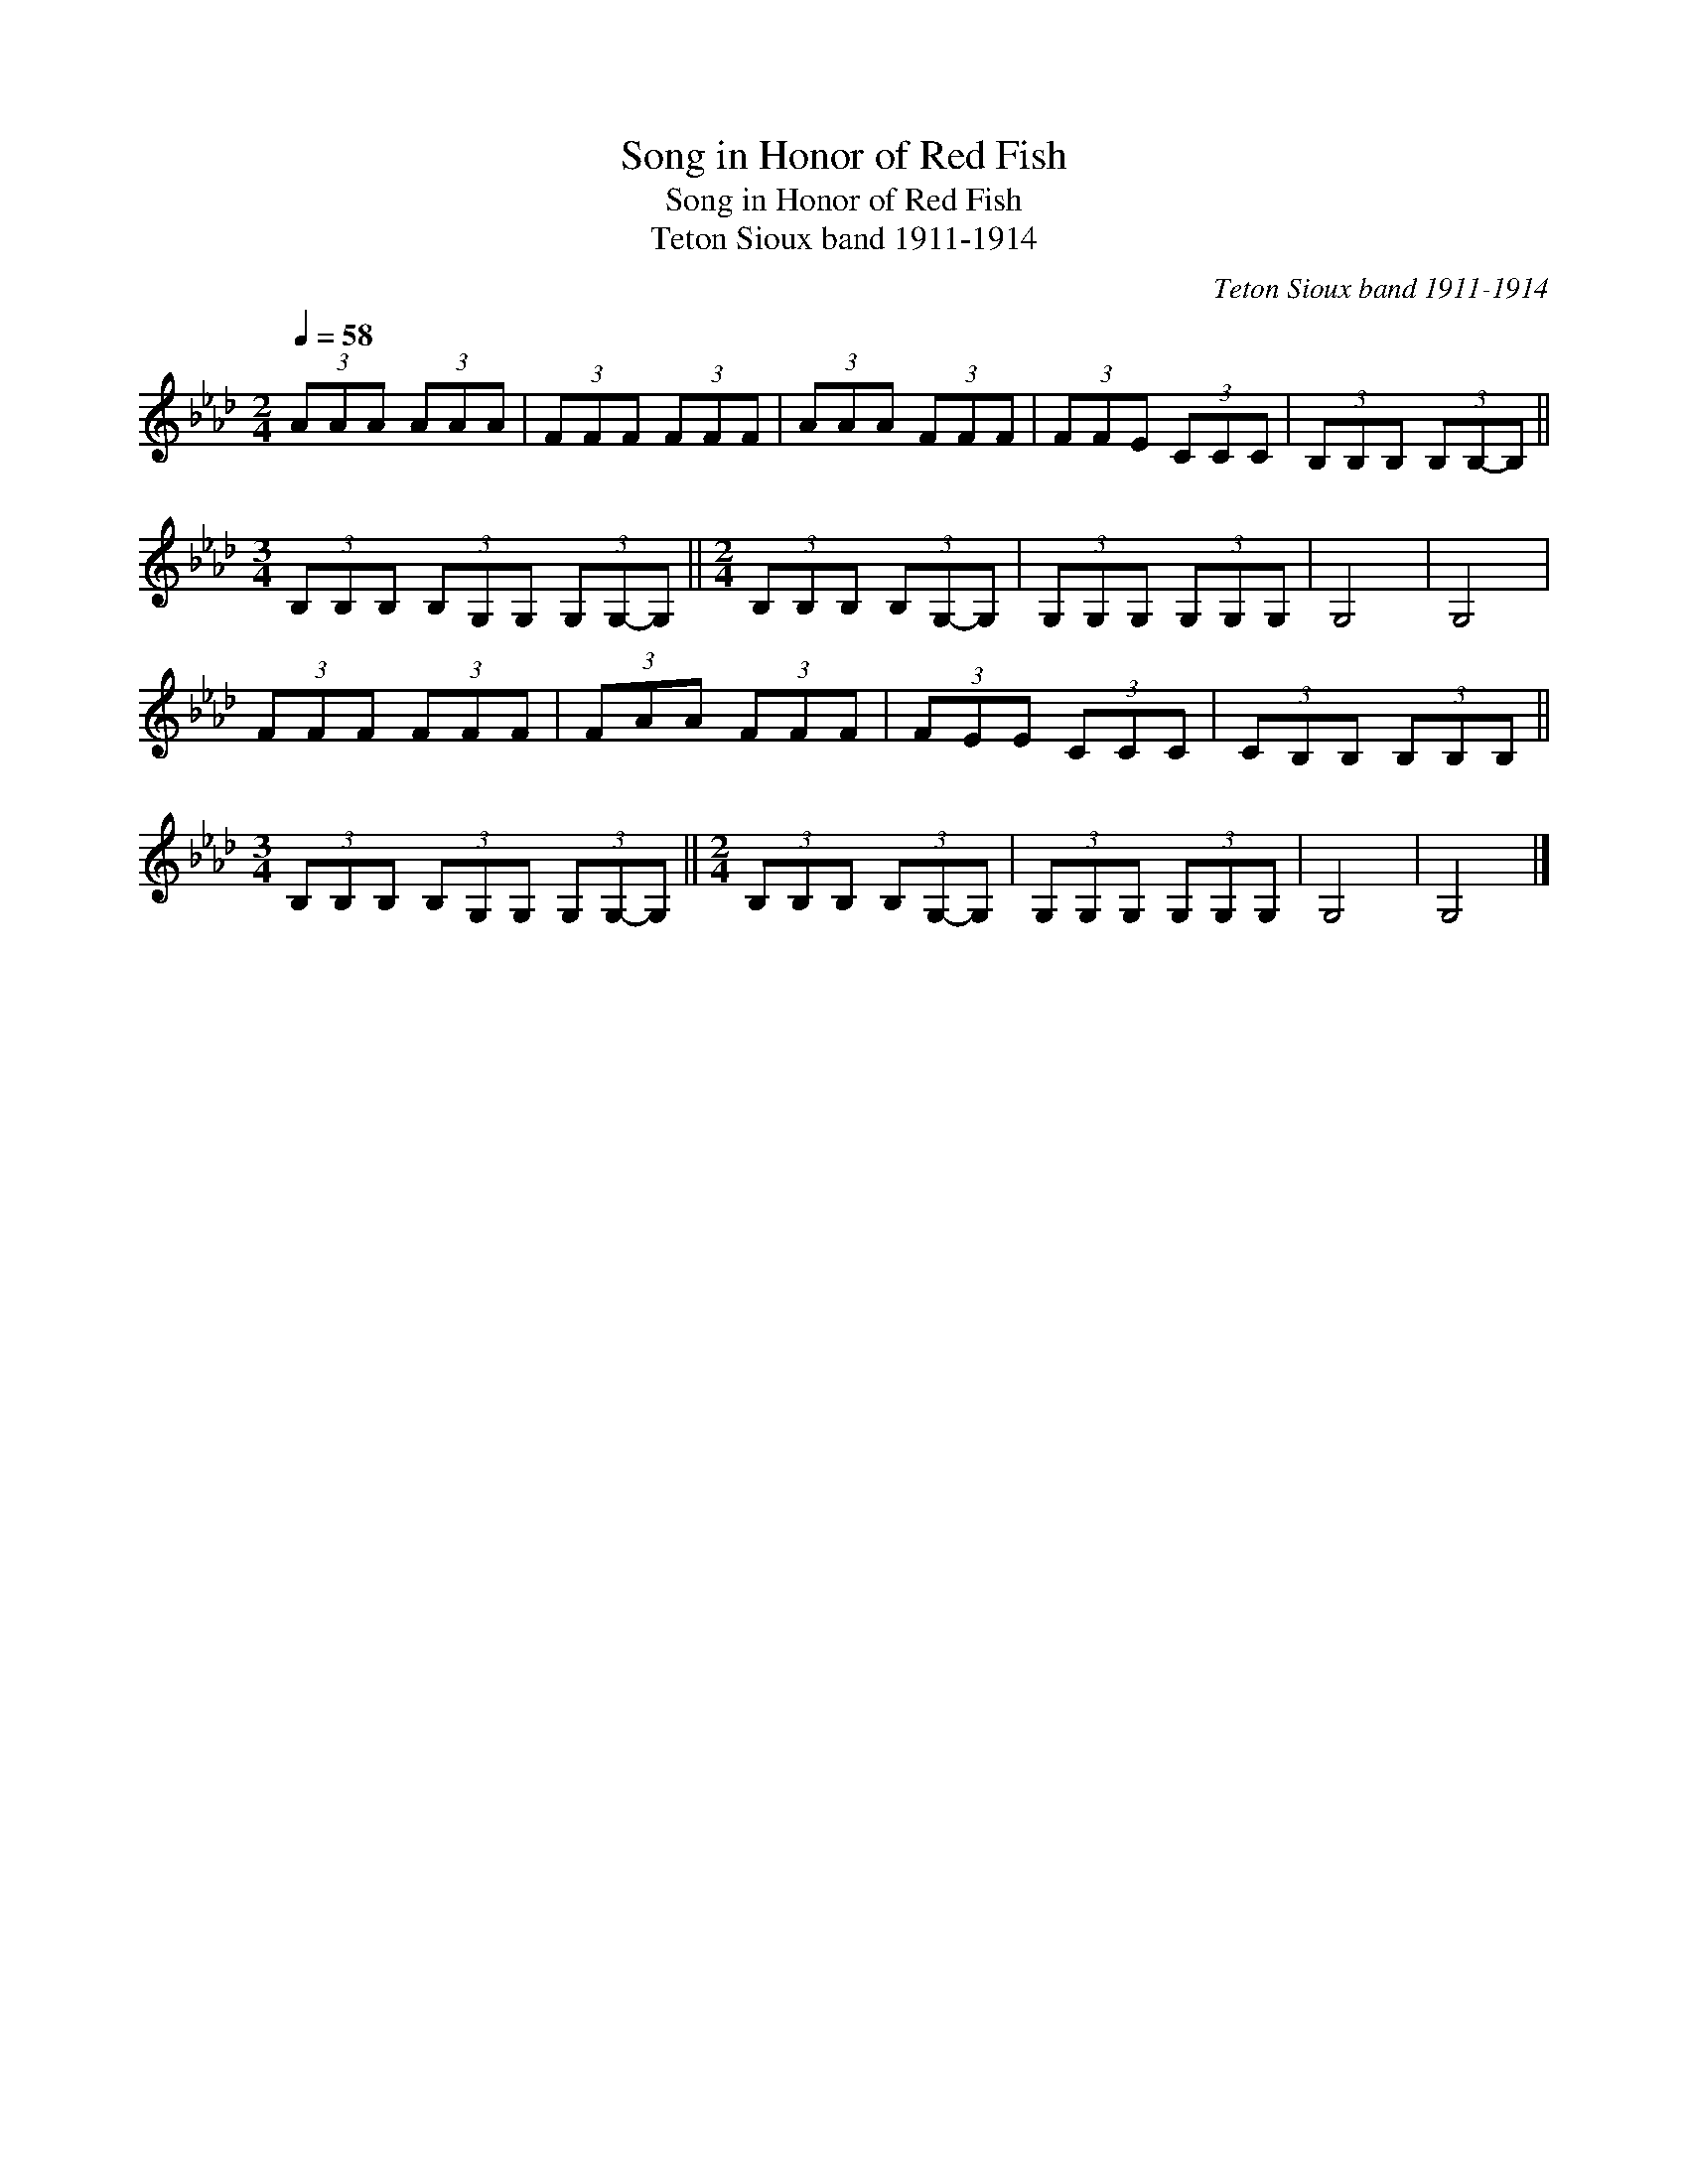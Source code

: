 X:1
T:Song in Honor of Red Fish
T:Song in Honor of Red Fish
T:Teton Sioux band 1911-1914
C:Teton Sioux band 1911-1914
L:1/8
Q:1/4=58
M:2/4
K:Ab
V:1 treble 
V:1
 (3AAA (3AAA | (3FFF (3FFF | (3AAA (3FFF | (3FFE (3CCC | (3B,B,B, (3B,B,-B, || %5
[M:3/4] (3B,B,B, (3B,G,G, (3G,G,-G, ||[M:2/4] (3B,B,B, (3B,G,-G, | (3G,G,G, (3G,G,G, | G,4 | G,4 | %10
 (3FFF (3FFF | (3FAA (3FFF | (3FEE (3CCC | (3CB,B, (3B,B,B, || %14
[M:3/4] (3B,B,B, (3B,G,G, (3G,G,-G, ||[M:2/4] (3B,B,B, (3B,G,-G, | (3G,G,G, (3G,G,G, | G,4 | G,4 |] %19


